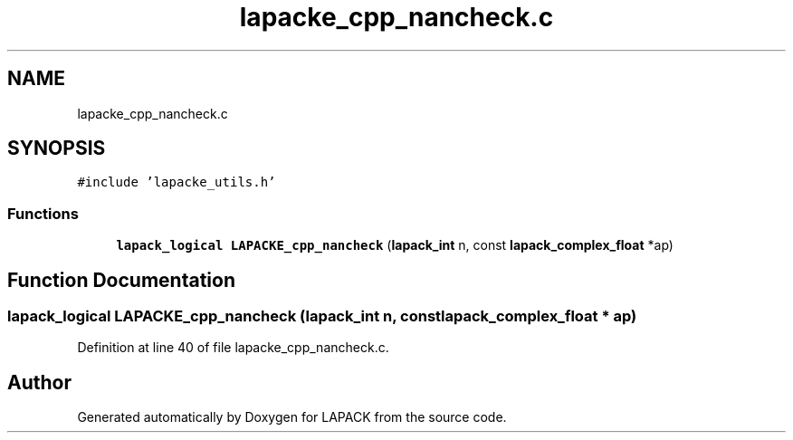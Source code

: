 .TH "lapacke_cpp_nancheck.c" 3 "Tue Nov 14 2017" "Version 3.8.0" "LAPACK" \" -*- nroff -*-
.ad l
.nh
.SH NAME
lapacke_cpp_nancheck.c
.SH SYNOPSIS
.br
.PP
\fC#include 'lapacke_utils\&.h'\fP
.br

.SS "Functions"

.in +1c
.ti -1c
.RI "\fBlapack_logical\fP \fBLAPACKE_cpp_nancheck\fP (\fBlapack_int\fP n, const \fBlapack_complex_float\fP *ap)"
.br
.in -1c
.SH "Function Documentation"
.PP 
.SS "\fBlapack_logical\fP LAPACKE_cpp_nancheck (\fBlapack_int\fP n, const \fBlapack_complex_float\fP * ap)"

.PP
Definition at line 40 of file lapacke_cpp_nancheck\&.c\&.
.SH "Author"
.PP 
Generated automatically by Doxygen for LAPACK from the source code\&.
